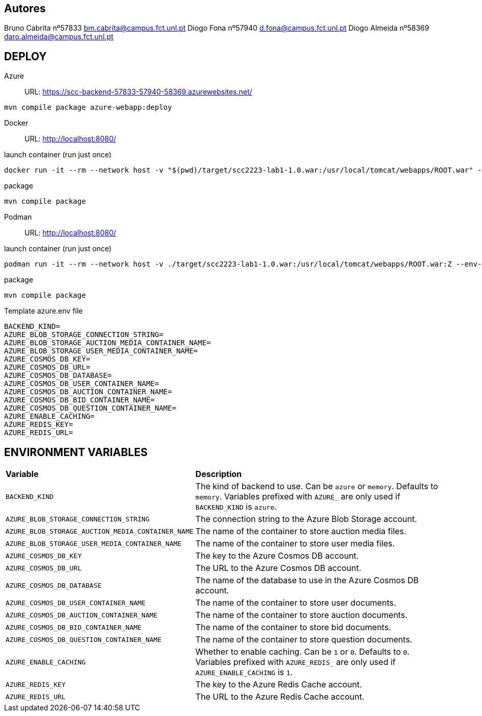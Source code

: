 == Autores
Bruno Cabrita nº57833 bm.cabrita@campus.fct.unl.pt
Diogo Fona nº57940 d.fona@campus.fct.unl.pt
Diogo Almeida nº58369 daro.almeida@campus.fct.unl.pt

== DEPLOY
Azure::
URL: https://scc-backend-57833-57940-58369.azurewebsites.net/
[source,shell]
----
mvn compile package azure-webapp:deploy
----

Docker::
URL: http://localhost:8080/

.launch container (run just once)
[source,shell]
----
docker run -it --rm --network host -v "$(pwd)/target/scc2223-lab1-1.0.war:/usr/local/tomcat/webapps/ROOT.war" --env-file azure.env tomcat:latest
----

.package
[source,shell]
----
mvn compile package
----

Podman::
URL: http://localhost:8080/

.launch container (run just once)
[source,shell]
----
podman run -it --rm --network host -v ./target/scc2223-lab1-1.0.war:/usr/local/tomcat/webapps/ROOT.war:Z --env-file azure.env docker.io/tomcat:latest
----

.package
[source,shell]
----
mvn compile package
----

.Template azure.env file
[source,shell]
----
BACKEND_KIND=
AZURE_BLOB_STORAGE_CONNECTION_STRING=
AZURE_BLOB_STORAGE_AUCTION_MEDIA_CONTAINER_NAME=
AZURE_BLOB_STORAGE_USER_MEDIA_CONTAINER_NAME=
AZURE_COSMOS_DB_KEY=
AZURE_COSMOS_DB_URL=
AZURE_COSMOS_DB_DATABASE=
AZURE_COSMOS_DB_USER_CONTAINER_NAME=
AZURE_COSMOS_DB_AUCTION_CONTAINER_NAME=
AZURE_COSMOS_DB_BID_CONTAINER_NAME=
AZURE_COSMOS_DB_QUESTION_CONTAINER_NAME=
AZURE_ENABLE_CACHING=
AZURE_REDIS_KEY=
AZURE_REDIS_URL=
----

== ENVIRONMENT VARIABLES

[cols="1,2"]
|===
|*Variable* 
|*Description*

| `BACKEND_KIND`
| The kind of backend to use. Can be `azure` or `memory`. Defaults to `memory`. Variables prefixed with `AZURE_` are only used if `BACKEND_KIND` is `azure`.

| `AZURE_BLOB_STORAGE_CONNECTION_STRING`
| The connection string to the Azure Blob Storage account.

| `AZURE_BLOB_STORAGE_AUCTION_MEDIA_CONTAINER_NAME`
| The name of the container to store auction media files.

| `AZURE_BLOB_STORAGE_USER_MEDIA_CONTAINER_NAME`
| The name of the container to store user media files.

| `AZURE_COSMOS_DB_KEY`
| The key to the Azure Cosmos DB account.

| `AZURE_COSMOS_DB_URL`
| The URL to the Azure Cosmos DB account.

| `AZURE_COSMOS_DB_DATABASE`
| The name of the database to use in the Azure Cosmos DB account.

| `AZURE_COSMOS_DB_USER_CONTAINER_NAME`
| The name of the container to store user documents.

| `AZURE_COSMOS_DB_AUCTION_CONTAINER_NAME`
| The name of the container to store auction documents.

| `AZURE_COSMOS_DB_BID_CONTAINER_NAME`
| The name of the container to store bid documents.

| `AZURE_COSMOS_DB_QUESTION_CONTAINER_NAME`
| The name of the container to store question documents.

| `AZURE_ENABLE_CACHING`
| Whether to enable caching. Can be `1` or `0`. Defaults to `0`. Variables prefixed with `AZURE_REDIS_` are only used if `AZURE_ENABLE_CACHING` is `1`.

| `AZURE_REDIS_KEY`
| The key to the Azure Redis Cache account.

| `AZURE_REDIS_URL`
| The URL to the Azure Redis Cache account.
|===
